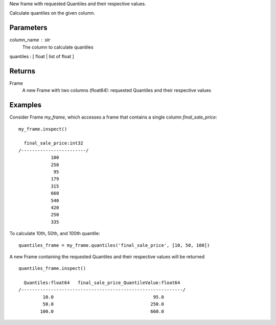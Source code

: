 New frame with requested Quantiles and their respective values.

Calculate quantiles on the given column.

Parameters
----------
column_name : str
    The column to calculate quantiles

quantiles : [ float | list of float ]

Returns
-------
Frame
    A new Frame with two columns (float64): requested Quantiles and their
    respective values

Examples
--------
Consider Frame *my_frame*, which accesses a frame that contains a single
column *final_sale_price*::

    my_frame.inspect()

      final_sale_price:int32
    /------------------------/
                100
                250
                 95
                179
                315
                660
                540
                420
                250
                335
                
To calculate 10th, 50th, and 100th quantile::

    quantiles_frame = my_frame.quantiles('final_sale_price', [10, 50, 100])

A new Frame containing the requested Quantiles and their respective values
will be returned ::

   quantiles_frame.inspect()

     Quantiles:float64   final_sale_price_QuantileValue:float64
   /------------------------------------------------------------/
            10.0                                     95.0
            50.0                                    250.0
           100.0                                    660.0


